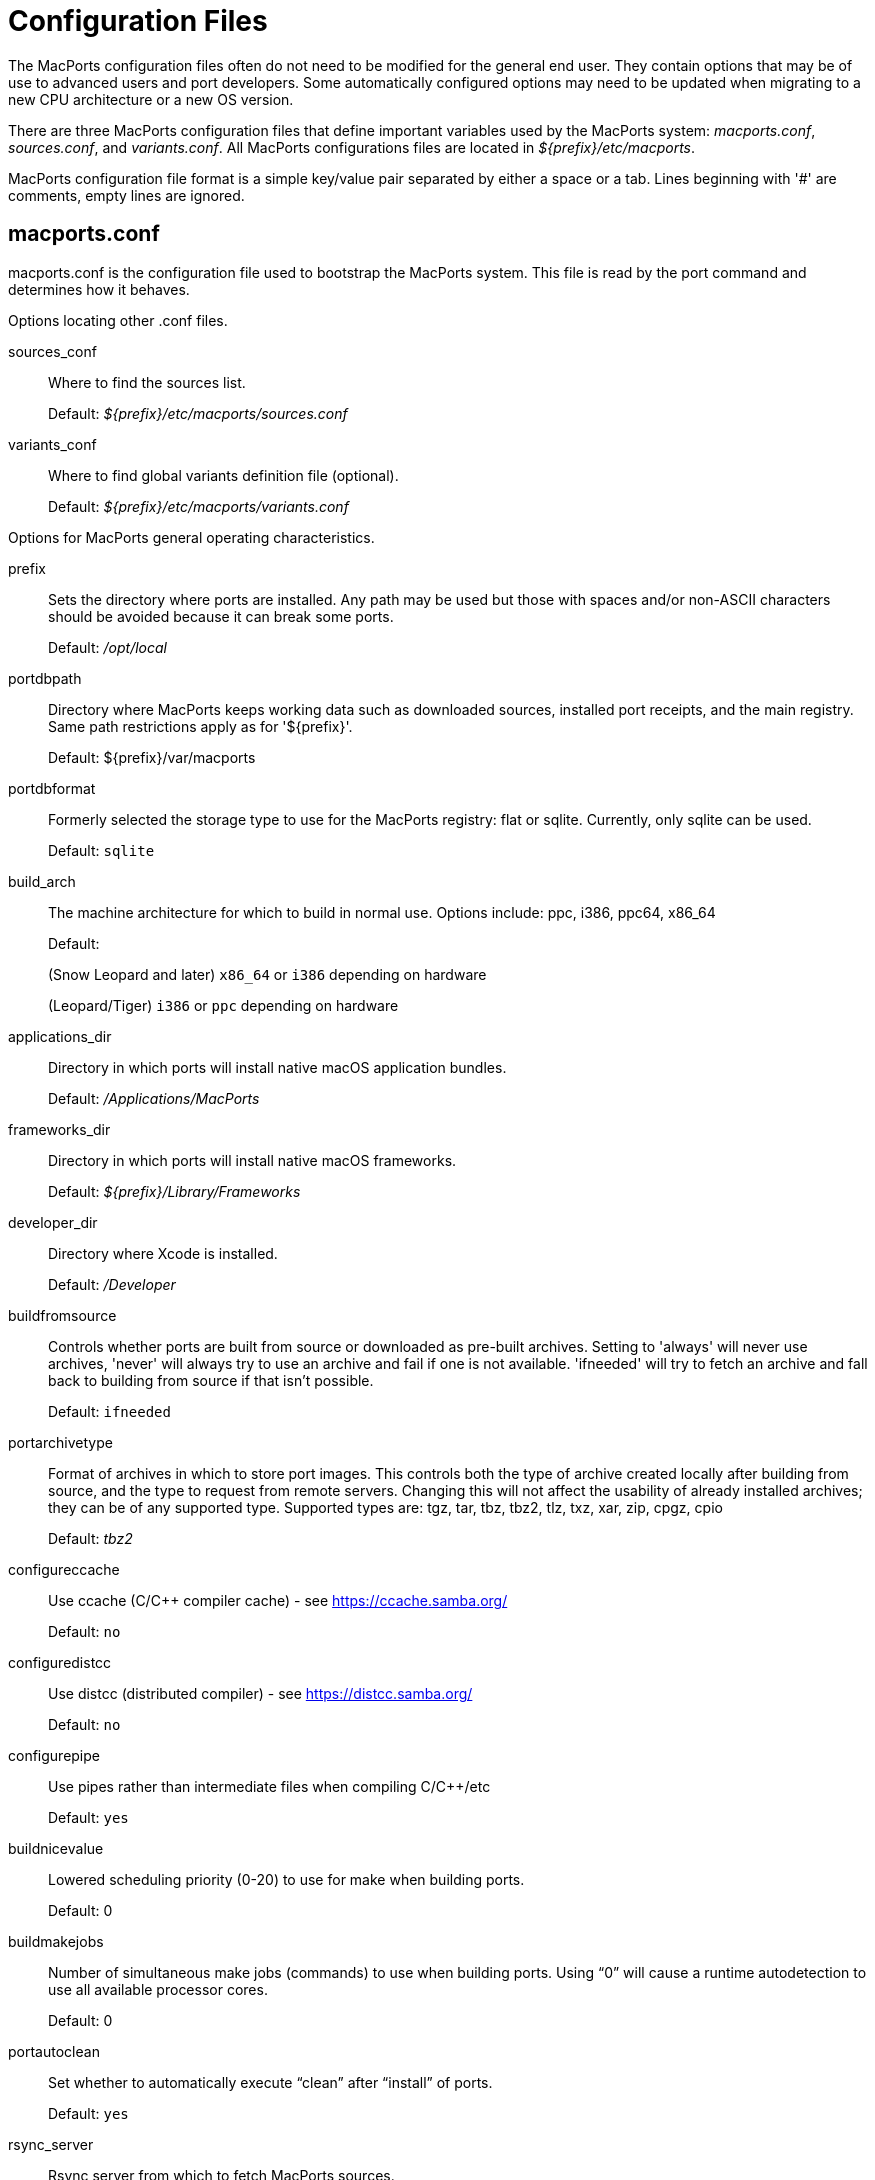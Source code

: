 [[_internals.configuration_files]]
= Configuration Files

The MacPorts configuration files often do not need to be modified for the general end user.
They contain options that may be of use to advanced users and port developers.
Some automatically configured options may need to be updated when migrating to a new CPU architecture or a new OS version.

There are three MacPorts configuration files that define important variables used by the MacPorts system: [path]_macports.conf_, [path]_sources.conf_, and [path]_variants.conf_.
All MacPorts configurations files are located in [path]_${prefix}/etc/macports_.

MacPorts configuration file format is a simple key/value pair separated by either a space or a tab.
Lines beginning with '#' are comments, empty lines are ignored.

[[_internals.configuration_files.macports_conf]]
== macports.conf

macports.conf is the configuration file used to bootstrap the MacPorts system.
This file is read by the port command and determines how it behaves.

Options locating other .conf files.

sources_conf::
Where to find the sources list.
+
Default: [path]_${prefix}/etc/macports/sources.conf_

variants_conf::
Where to find global variants definition file (optional).
+
Default: [path]_${prefix}/etc/macports/variants.conf_

Options for MacPorts general operating characteristics.

prefix::
Sets the directory where ports are installed.
Any path may be used but those with spaces and/or non-ASCII characters should be avoided because it can break some ports.
+
Default: [path]_/opt/local_

portdbpath::
Directory where MacPorts keeps working data such as downloaded sources, installed port receipts, and the main registry.
Same path restrictions apply as for '${prefix}'.
+
Default: ${prefix}/var/macports

portdbformat::
Formerly selected the storage type to use for the MacPorts registry: flat or sqlite.
Currently, only sqlite can be used.
+
Default: [option]``sqlite``

build_arch::
The machine architecture for which to build in normal use.
Options include: ppc, i386, ppc64, x86_64
+
Default: 
+
(Snow Leopard and later) [option]``x86_64`` or [option]``i386`` depending on hardware
+
(Leopard/Tiger) [option]``i386`` or [option]``ppc`` depending on hardware

applications_dir::
Directory in which ports will install native macOS application bundles.
+
Default: [path]_/Applications/MacPorts_

frameworks_dir::
Directory in which ports will install native macOS frameworks.
+
Default: [path]_${prefix}/Library/Frameworks_

developer_dir::
Directory where Xcode is installed.
+
Default: [path]_/Developer_

buildfromsource::
Controls whether ports are built from source or downloaded as pre-built archives.
Setting to 'always' will never use archives, 'never' will always try to use an archive and fail if one is not available.
'ifneeded' will try to fetch an archive and fall back to building from source if that isn't possible.
+
Default: [option]``ifneeded``

portarchivetype::
Format of archives in which to store port images.
This controls both the type of archive created locally after building from source, and the type to request from remote servers.
Changing this will not affect the usability of already installed archives; they can be of any supported type.
Supported types are: tgz, tar, tbz, tbz2, tlz, txz, xar, zip, cpgz, cpio
+
Default: [path]_tbz2_

configureccache::
Use ccache (C/C++ compiler cache) - see https://ccache.samba.org/
+
Default: [option]``no``

configuredistcc::
Use distcc (distributed compiler) - see https://distcc.samba.org/
+
Default: [option]``no``

configurepipe::
Use pipes rather than intermediate files when compiling C/C++/etc
+
Default: [option]``yes``

buildnicevalue::
Lowered scheduling priority (0-20) to use for make when building ports.
+
Default: 0

buildmakejobs::
Number of simultaneous make jobs (commands) to use when building ports.
Using "`0`" will cause a runtime autodetection to use all available processor cores.
+
Default: 0

portautoclean::
Set whether to automatically execute "`clean`" after "`install`" of ports.
+
Default: [option]``yes``

rsync_server::
Rsync server from which to fetch MacPorts sources.
+
Default: rsync.macports.org

rsync_dir::
Rsync directory from which to pull the base/ component (infrastructure) of MacPorts.
+
Default: [path]_release/tarballs/base.tar_

rsync_options::
Rsync options
+
Default: -rtzv --delete-after

destroot_umask::
Umask value to use during the destrooting of a port.
+
Default: 022

binpath::
Sets env(PATH), the directory search path for locating system executables (rsync, tar, etc.) during port installation.
Only applications in these directories are available while ports are being installed even if other paths are specified by $PATH in a user's environment.
+
Default: ${prefix}/bin:${prefix}/sbin:/bin:/sbin:/usr/bin:/usr/sbin
+


[NOTE]
====
The binpath is implicitly defined, but it may be overwritten by defining the variable in macports.conf.
However, using a non-default binpath is discouraged and should only be performed by advanced users.
====
host_blacklist::
Space-separated list of download hosts that should not be used.
+
Default: none
+


[NOTE]
====
This feature is especially useful if a host turns out to be consistently slow and therefore should be excluded for MacPorts' actions.
====
preferred_hosts::
Space-separated list of download hosts that should be used preferentially.
+
Default: none

revupgrade_autorun::
Controls whether the rev-upgrade action will be run automatically after upgrading ports.
+
Default: yes

revupgrade_mode::
Controls the rev-upgrade functionality which checks for broken linking and can rebuild ports to fix it.
'rebuild' means ports will automatically be rebuilt when broken linking is detected in their files, while 'report' means broken files will be scanned for and reported but the ports will not be rebuilt.
+
Default: rebuild

Options for MacPorts Universal Binaries (+universal variant)

universal_archs::
The machine architectures to use for +universal variant (multiple entries must be space delimited). Options include: ppc, i386, ppc64, x86_64
+
Default: [option]``x86_64 i386`` ([option]``ppc
i386`` for 10.5 and earlier)

Options for StartupItems

startupitem_type::
Options for generated startup items, though this may be overridden by the `startupitem.type` Portfile key.
Options are "`default`" option, "`SystemStarter`", "`launchd`", or "`none`".
For an empty or "`default`" option, a startupitem type appropriate to the platform is used; if "`none`", no port startupitems are installed.
+
Default: [option]``default``

startupitem_install::
Create system-level symlinks to generated StartupItems.
If set to "`no`", symlinks will not be created; otherwise, symlinks will be placed in [path]_/Library/LaunchDaemons_ or [path]_/Library/LaunchAgents_ as appropriate.
This setting only applies when building ports from source.
+
Default: [option]``yes``

Other options

extra_env::
Extra environment variables to keep.
Any variables listed here are added to the list of variables that are not removed from the environment used while processing ports.
+
Default: none

place_worksymlink::
Set whether to place a symlink named "`work`" from your ports tree to  the build directory of a port, when the port is being built.
This is convenient, but may not be ideal if you care about the structure of your ports tree.
For example, some developers keep their ports tree synchronized across multiple computers, and don't want to also synch build directories. 
+
Default: yes

[[_internals.configuration_files.sources_conf]]
== sources.conf

This file enables rsync synchronization of the default ports tree with the MacPorts rsync server when either of the commands `port
    selfupdate` or `port sync` are run.

Default: [path]_rsync://rsync.macports.org/macports/release/tarballs/ports.tar [default]_

Optional local repositories are enabled using a file url: [replaceable]``file:///path/to/localportsrepository``

[[_internals.configuration_files.variants_conf]]
== variants.conf

This optional file specifies any variants you'd like to be invoked globally.
If a variant specified in this file is not supported by a given Portfile, the variant is simply ignored.

Default: none